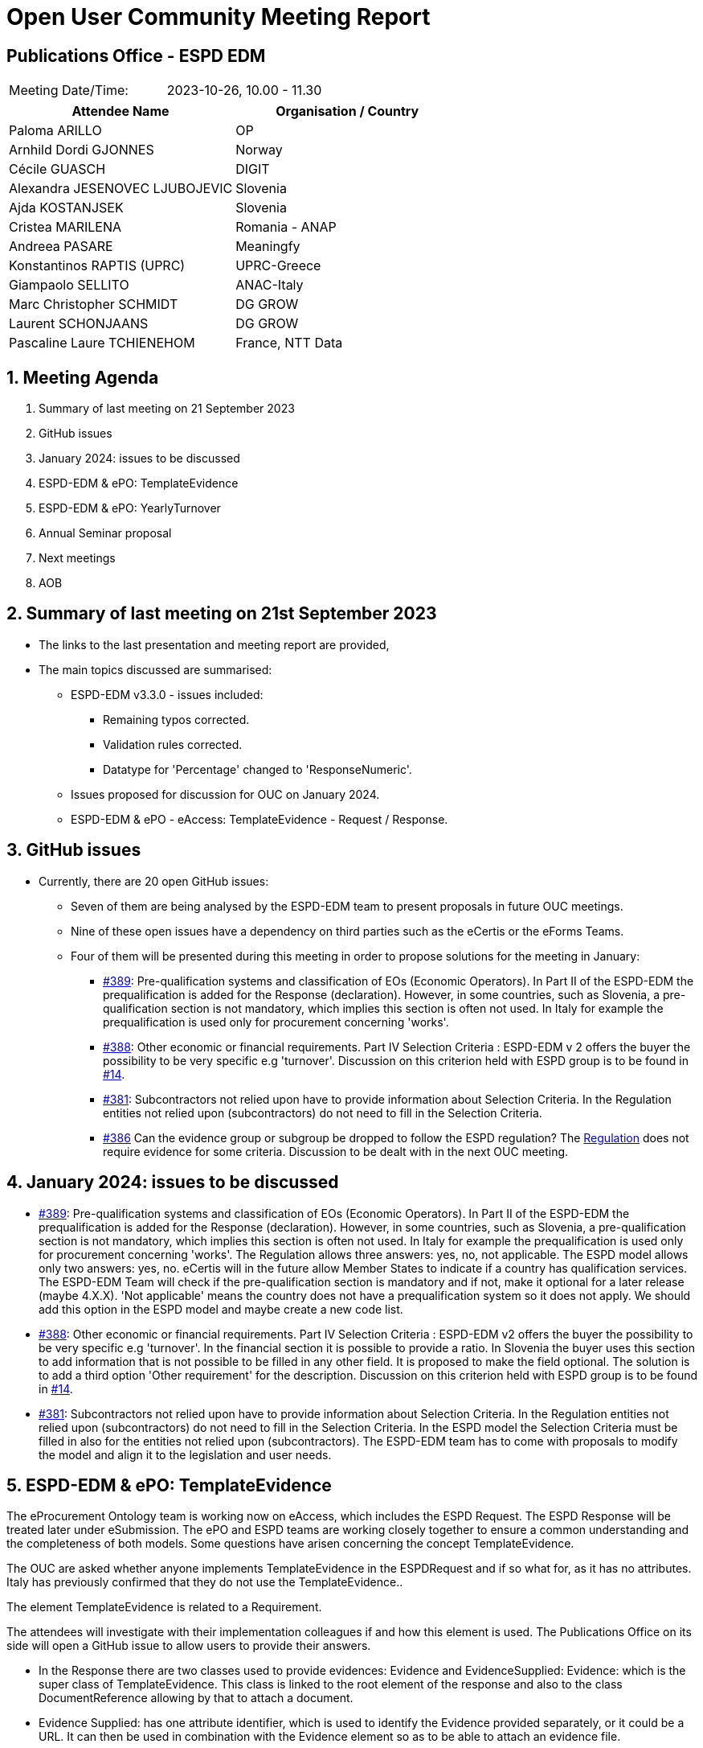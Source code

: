 = Open User Community Meeting Report

== Publications Office - ESPD EDM


[cols=",",",]
|===
|Meeting Date/Time: |2023-10-26, 10.00 - 11.30
|===

[cols=",",options="header",]
|===
|*Attendee Name* |*Organisation / Country*
|Paloma ARILLO |OP
|Arnhild Dordi GJONNES |Norway 
|Cécile GUASCH |DIGIT
|Alexandra JESENOVEC LJUBOJEVIC |Slovenia 
|Ajda KOSTANJSEK |Slovenia  
|Cristea MARILENA |Romania - ANAP 
|Andreea PASARE |Meaningfy  
|Konstantinos RAPTIS (UPRC) |UPRC-Greece 
|Giampaolo SELLITO |ANAC-Italy  
|Marc Christopher SCHMIDT |DG GROW 
|Laurent SCHONJAANS |DG GROW 
|Pascaline Laure TCHIENEHOM |France, NTT Data 
|===

:sectnums:
:sectnumlevels: 4


== Meeting Agenda

. Summary of last meeting on 21 September 2023
. GitHub issues 
. January 2024: issues to be discussed 
. ESPD-EDM & ePO: TemplateEvidence 
. ESPD-EDM & ePO: YearlyTurnover 
. Annual Seminar proposal 
. Next meetings 
. AOB 


== Summary of last meeting on 21st September 2023 

* The links to the last presentation and meeting report are provided,

* The main topics discussed are summarised: 

** ESPD-EDM v3.3.0 - issues included: 

*** Remaining typos corrected. 
*** Validation rules corrected. 
*** Datatype for 'Percentage' changed to 'ResponseNumeric'.

** Issues proposed for discussion for OUC on January 2024.
** ESPD-EDM & ePO - eAccess: TemplateEvidence - Request / Response. 


== GitHub issues

* Currently, there are 20 open GitHub issues: 

** Seven of them are being analysed by the ESPD-EDM team to present proposals in future OUC meetings.
** Nine of these open issues have a dependency on third parties such as the eCertis or the eForms Teams.
** Four of them will be presented during this meeting in order to propose solutions for the meeting in January:

*** https://github.com/OP-TED/ESPD-EDM/issues/389[#389]: Pre-qualification systems and classification of EOs (Economic Operators). In Part II of the ESPD-EDM the prequalification is added for the Response (declaration). However, in some countries, such as Slovenia, a pre-qualification section is not mandatory, which implies this section is often not used.  In Italy for example the prequalification is used only for procurement concerning 'works'.  

*** https://github.com/OP-TED/ESPD-EDM/issues/388[#388]: Other economic or financial requirements. Part IV Selection Criteria : ESPD-EDM v 2 offers the buyer the possibility to be very specific e.g 'turnover'. Discussion on this criterion held with ESPD group is to be found in https://github.com/OP-TED/ESPD-EDM/issues/14[#14]. 

*** https://github.com/OP-TED/ESPD-EDM/issues/381[#381]: Subcontractors not relied upon have to provide information about Selection Criteria. In the Regulation entities not relied upon (subcontractors) do not need to fill in the Selection Criteria. 

*** https://github.com/OP-TED/ESPD-EDM/issues/386[#386] Can the evidence group or subgroup be dropped to follow the ESPD regulation? The https://eur-lex.europa.eu/legal-content/EN/TXT/?uri=CELEX%3A32016R0007[Regulation] does not require evidence for some criteria. Discussion to be dealt with in the next OUC meeting. 

== January 2024: issues to be discussed   

* https://github.com/OP-TED/ESPD-EDM/issues/389[#389]: Pre-qualification systems and classification of EOs (Economic Operators). In Part II of the ESPD-EDM the prequalification is added for the Response (declaration). However, in some countries, such as Slovenia, a pre-qualification section is not mandatory, which implies this section is often not used.  In Italy for example the prequalification is used only for procurement concerning 'works'.
The Regulation allows three answers: yes, no, not applicable.
The ESPD model allows only two answers: yes, no.
eCertis will in the future allow Member States to indicate if a country has qualification services.
The ESPD-EDM Team will check if the pre-qualification section is mandatory and if not, make it optional for a later release (maybe 4.X.X). 'Not applicable' means the country does not have a prequalification system so it does not apply. We should add this option in the ESPD model and maybe create a new code list. 

* https://github.com/OP-TED/ESPD-EDM/issues/388[#388]: Other economic or financial requirements. Part IV Selection Criteria : ESPD-EDM v2 offers the buyer the possibility to be very specific e.g 'turnover'. In the financial section it is possible to provide a ratio. In Slovenia the buyer uses this section to add information that is not possible to be filled in any other field. It is proposed to make the field optional. The solution is to add a third option 'Other requirement' for the description.
Discussion on this criterion held with ESPD group is to be found in https://github.com/OP-TED/ESPD-EDM/issues/14[#14]. 

* https://github.com/OP-TED/ESPD-EDM/issues/381[#381]: Subcontractors not relied upon have to provide information about Selection Criteria.
In the Regulation entities not relied upon (subcontractors) do not need to fill in the Selection Criteria.
In the ESPD model the Selection Criteria must be filled in also for the entities not relied upon (subcontractors).
The ESPD-EDM team has to come with proposals to modify the model and align it to the legislation and user needs. 

== ESPD-EDM & ePO: TemplateEvidence  

The eProcurement Ontology team is working now on eAccess, which includes the ESPD Request. The ESPD Response will be treated later under eSubmission.  The  ePO and ESPD teams are working closely together to ensure a common understanding and the completeness of both models. Some questions have arisen concerning the concept  TemplateEvidence. 

The OUC are asked whether anyone implements TemplateEvidence in the ESPDRequest and if so what for, as it has no attributes. Italy has previously confirmed that they do not use the TemplateEvidence.. 

The element TemplateEvidence is related to a Requirement. 

The attendees will investigate with their implementation colleagues if and how this element is used. The Publications Office on its side will open a GitHub issue to allow users to provide their answers.  

* In the Response there are two classes used to provide evidences:  Evidence and EvidenceSupplied: Evidence: which is the super class of TemplateEvidence. This class is linked to the root element of the response and also to the class DocumentReference allowing by that to attach a document.

* Evidence Supplied: has one attribute identifier, which is used to identify the Evidence provided separately, or it could be a URL. It can then be used in combination with the Evidence element so as to be able to attach an evidence file. 

The question raised during the meeting is whether any user is implementing this and what for? 


== ESPD-EDM & ePO: Yearly Turnover 
  
In the process of defining the eProcurement Ontology Model for the phase eAcces some questions have raised. The Yearly turnover description is Minimum requiremen and the cardinality is 1..n 
The use cases need to be clarified: 

. How are the multiple minimum requirements to be implemented?
. Would it be logical that the requirements would be associated to given years? 
. Is it implicit that the first minimum requirement is year 1 and the second year two and so forth?

For that purpose the GitHb https://github.com/OP-TED/ESPD-EDM/issues/402[#402] has been opened to allow users to provide answers. More details are provided on the ePO Working Group Meeting https://docs.ted.europa.eu/epo-wgm/notes/2023-09-26-wgm.html[minutes]. 

This ticket is related to https://github.com/OP-TED/ESPD-EDM/issues/44[#44]. 


== Annual Seminar 2023 proposals  

The draft agenda for the ESPD Annual Seminar that will take place on 30 November 2023 is proposed. The attendees are welcome to indicate any other item that they would like to see during the event. 

. Introduction
. Q4 2022 / ESPD-EDM V3.1.0 
. Q2 2023 / ESPD-EDM v3.2.0 
. Q3 2023 / ESPD-EDM V3.3.0 (OP&interproc) 
. 2024 / ESPD-EDM V4.0.0 - (OP&Italy) 
. 2023 / ECertis Evolution & NEXT STEPS 
. 2023 / eProcurement Ontology Evolution 

Point 4 might be a live presentation done by the Interproc consortium, who is now implementing version 3 of the ESPD model. 

This draft agenda is subject to be modified before mid-November. The TED Events colleagues will send the final agenda and the invitations to register for the Annual Seminar. 


== Next meetings

* Next OUC meetings: 

** December - no meeting 
** 25 January 2024, 10:00 - 11:30 

* Annual Seminal 2023: 

** 30 November 2023, 9:30 - 12:30


== Any other business

 


